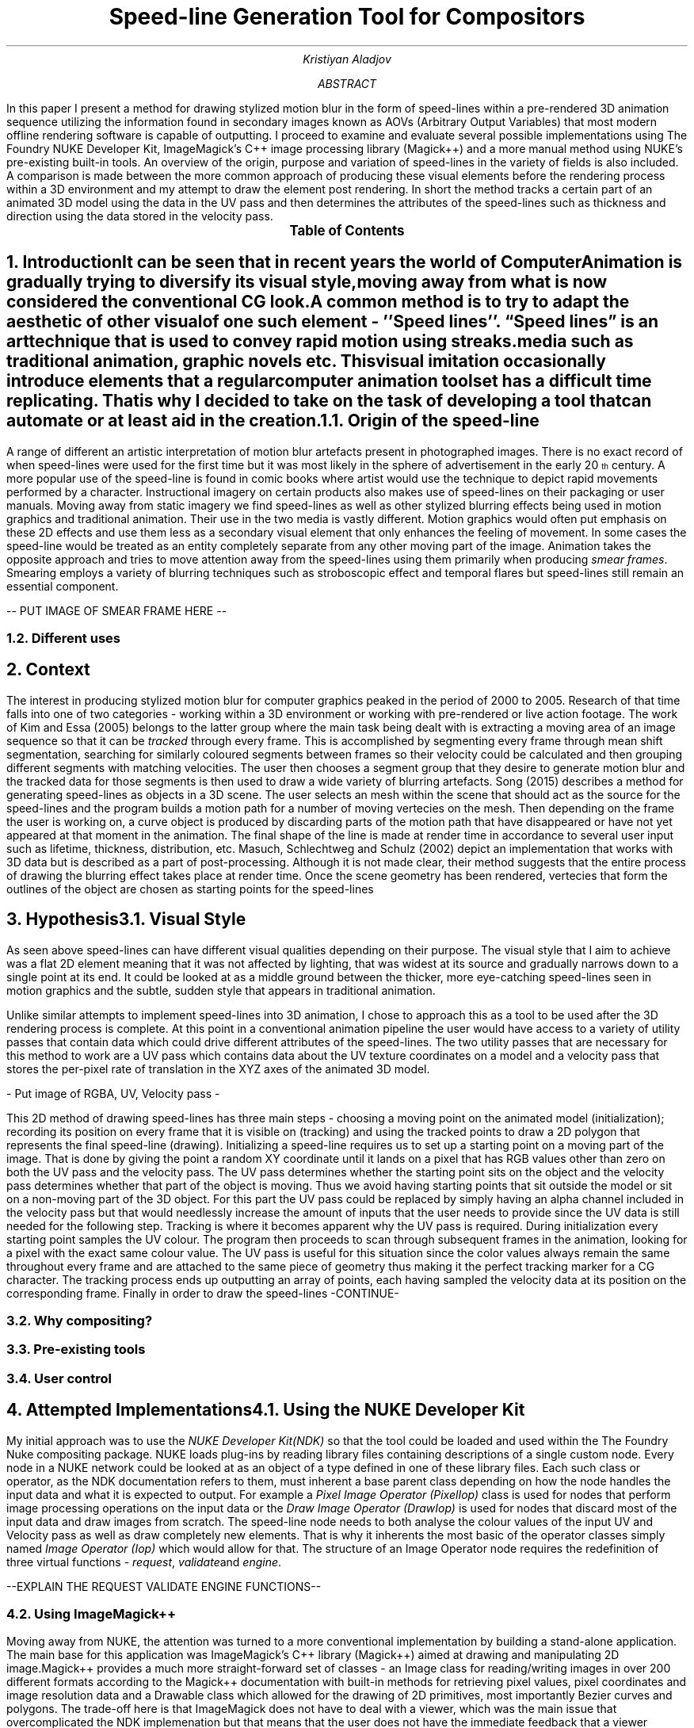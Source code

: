 .TL
Speed-line Generation Tool for Compositors
.AU
Kristiyan Aladjov
.AB
In this paper I present a method for drawing stylized motion blur in the form of speed-lines within a pre-rendered 3D animation sequence utilizing the information
found in secondary images known as AOVs (Arbitrary Output Variables) that most modern offline rendering software is capable of outputting. I proceed to examine and
evaluate several possible implementations using The Foundry NUKE Developer Kit, ImageMagick's C++ image processing library (Magick++) and a more manual method using
NUKE's pre-existing built-in tools. An overview of the origin, purpose and variation of speed-lines in the variety of fields is also included. A comparison is made
between the more common approach of producing these visual elements before the rendering process within a 3D environment and my attempt to draw the element post rendering.
In short the method tracks a certain part of an animated 3D model using the data in the UV pass and then determines the attributes of the speed-lines such as thickness
and direction using the data stored in the velocity pass.
.AE
.PX
.NH
Introduction
.XS
Introduction
.XE
.PP
It can be seen that in recent years the world of Computer Animation is gradually trying to diversify its visual style, moving
away from what is now considered the conventional CG look. A common method is to try to adapt the aesthetic of other visual
of one such element - ''Speed lines''. “Speed lines” is an art technique that is used to convey rapid motion using streaks.
media such as traditional animation, graphic novels etc. This visual imitation occasionally introduce elements that a regular computer animation toolset
has a difficult time replicating. That is why I decided to take on the task of developing a tool that can automate or at least aid in the creation.


.NH 2
Origin of the speed-line
.PP
A range of different  an artistic interpretation of motion blur artefacts present in photographed images.   There is no exact record of when speed-lines were used for
the first time but it was most likely in the sphere of advertisement in the early 20\*{th\*} century.
A more popular use of the speed-line is found in comic books where artist would use the technique to depict rapid movements performed by a character. Instructional imagery
on certain products also makes use of speed-lines on their packaging or user manuals. Moving away from static imagery we find speed-lines as well as other stylized blurring
effects being used in motion graphics and traditional animation. Their use in the two media is vastly different. Motion graphics would often put emphasis on these 2D effects and use
them less as a secondary visual element that only enhances the feeling of movement. In some cases the speed-line would be treated as an entity completely separate from any other
moving part of the image. Animation takes the opposite approach and tries to move attention away from the speed-lines using them primarily when producing
.I "smear frames" .
Smearing employs a variety of blurring techniques such as stroboscopic effect and temporal flares but speed-lines still remain an essential component.


-- PUT IMAGE OF SMEAR FRAME HERE --

.NH 2
Different uses

.NH
Context
.PP
.XS
Context
.XE

The interest in producing stylized motion blur for computer graphics peaked in the period of 2000 to 2005. Research of that time falls into one of two categories -
working within a 3D environment or working with pre-rendered or live action footage. The work of Kim and Essa (2005) belongs to the latter group where the main task being
dealt with is extracting a moving area of an image sequence so that it can be
.I "tracked"
through every frame. This is accomplished by segmenting every frame through mean shift segmentation, searching for similarly coloured segments between frames
so their velocity could be calculated and then grouping different segments with matching velocities. The user then chooses a segment group that they desire to
generate motion blur and the tracked data for those segments is then used to draw a wide variety of blurring artefacts. Song (2015) describes a method for generating
speed-lines as objects in a 3D scene. The user selects an mesh within the scene that should act as the source for the speed-lines and the program builds a motion
path for a number of moving vertecies on the mesh. Then depending on the frame the user is working on, a curve object is produced by discarding parts of the motion
path that have disappeared or have not yet appeared at that moment in the animation. The final shape of the line is made at render time in accordance to several user
input such as lifetime, thickness, distribution, etc. Masuch, Schlechtweg and Schulz (2002) depict an implementation that works with 3D data but is described as a
part of post-processing. Although it is not made clear, their method suggests that the entire process of drawing the blurring effect takes place at render time.
Once the scene geometry has been rendered, vertecies that form the outlines of the object are chosen as starting points for the speed-lines  

.NH
Hypothesis
.XS
Hypothesis
.XE
.NH 2 
Visual Style
.PP
As seen above speed-lines can have different visual qualities depending on their purpose. The visual style that I aim to achieve was
a flat 2D element meaning that it was not affected by lighting, that was widest at its source and gradually narrows down to a single
point at its end. It could be looked at as a middle ground between the thicker, more eye-catching speed-lines seen in motion graphics and
the subtle, sudden style that appears in traditional animation.


Unlike similar attempts to implement speed-lines into 3D animation, I chose to approach this as a tool to be used after the 3D rendering
process is complete. At this point in a conventional animation pipeline the user would have access to a variety of utility passes that
contain data which could drive different attributes of the speed-lines. The two utility passes that are necessary for this method to work
are a UV pass which contains data about the UV texture coordinates on a model and a velocity pass that stores the per-pixel rate of translation in
the XYZ axes of the animated 3D model.

- Put image of RGBA, UV, Velocity pass -

This 2D method of drawing speed-lines has three main steps - choosing a moving point on the animated model (initialization); recording its position on every 
frame that it is visible on (tracking) and using the tracked points to draw a 2D polygon that represents the final speed-line (drawing).
Initializing a speed-line requires us to set up a starting point on a moving part of the image. That is done by giving the point a random XY coordinate
until it lands on a pixel that has RGB values other than zero on both the UV pass and the velocity pass. The UV pass determines  whether
the starting point sits on the object and the velocity pass determines whether that part of the object is moving. Thus we avoid having starting points
that sit outside the model or sit on a non-moving part of the 3D object. For this part the UV pass could be replaced by simply having an alpha channel included
in the velocity pass  but that would needlessly increase the amount of inputs that the user needs to provide since the UV data is still needed for the following step. 
Tracking is where it becomes apparent why the UV pass is required. During initialization every starting point samples the UV colour. The program then proceeds
to scan through subsequent frames in the animation, looking for a pixel with the exact same colour value. The UV pass is useful for this situation since
the color values always remain the same throughout every frame and are attached to the same piece of geometry thus making it the perfect tracking marker for a CG character.
The tracking process ends up outputting an array of points, each having sampled the velocity data at its position on the corresponding frame.
Finally in order to draw the speed-lines -CONTINUE-

.NH 2
Why compositing?
.NH 2
Pre-existing tools
.NH 2
User control

.NH
Attempted Implementations
.XS
Attempted Implementation
.XE
.NH 2
Using the NUKE Developer Kit
.PP
My initial approach was to use the
.I "NUKE Developer Kit(NDK)"
so that the tool could be loaded and used within the The Foundry
Nuke compositing package. NUKE loads plug-ins by reading library files containing descriptions of a single custom node. Every node in a NUKE network could be looked at as an object of a type defined in one of these library files. Each such class or operator, as the NDK documentation refers to them, must inherent a base parent class depending on how the node handles the input data and what it is expected to output. For example a
.I "Pixel Image Operator (PixelIop)"
class is used for nodes that perform image processing operations on the input data or the 
.I "Draw Image Operator (DrawIop)"
is used for nodes that discard most of the input data and draw images from scratch. The speed-line node needs to both analyse the colour values of the input UV and Velocity pass as well as draw completely new elements. That is why it inherents the most basic of the operator classes simply named
.I "Image Operator (Iop)"
which would allow for that. The structure of an Image Operator node requires the redefinition of three virtual functions - 
.I "request" ,
.I "validate" and 
.I "engine" .

--EXPLAIN THE REQUEST VALIDATE ENGINE FUNCTIONS--


.NH 2
Using ImageMagick++
.PP
Moving away from NUKE, the attention was turned to a more conventional implementation by building a stand-alone application. The main base for this application
was ImageMagick's C++ library (Magick++) aimed at drawing and manipulating 2D image.Magick++ provides a much more straight-forward set of classes - an Image class
for reading/writing images in over 200 different formats according to the Magick++ documentation with built-in methods for retrieving pixel values, pixel coordinates
and image resolution data and a Drawable class which allowed for the drawing of 2D primitives, most importantly Bezier curves and polygons. The trade-off here is that
ImageMagick does not have to deal with a viewer, which was the main issue that overcomplicated the NDK implemenation but that means that the user does not have the immediate
feedback that a viewer provides and can only observe the result once the speed-line image sequence is drawn and written onto a series of files. This also requires a different workflow -
where with NUKE the user would load the plug-in as a node within their compositing network, with this implementation they need run the program externally and then load the output
sequence into nuke as a separate "Read" node and then merge over the two sequences together. 

.NH 2
Using NUKE's pre-existing tools
.PP
As a final alternative I put together a NUKE network using the pre-existing tools in the software, primarily relying on the 2D tracker node and the Open Splines feature of the Roto node.
Unlike the previous two implementations, this one only requires the UV pass which is used as an input for the 2D tracker node. The user then manually selects points on the image that act as starting points for the speed-lines. Every point is then 2D tracked and manually readjusted if need be. The main trick to achieving a good track using the UV pass is to have smaller pattern box which would be the area being tracked and a search area that covers a large portion of the frame. It follows the same tracking logic as the previous methods where it looks for a matching pixel colour value from to frame with the minor difference that instead of traversing through every pixel in the frame we can just specify a rectangular area which contains the moving element. Once tracking has been completed, the 
.NH
Analysis
.XS
Analysis
.XE
.PP
Critical evaluation of the process and the hypo

.NH
Conclusion
.XS
Conclusion
.XE
.PP
Final words and future work.

.NH
References
